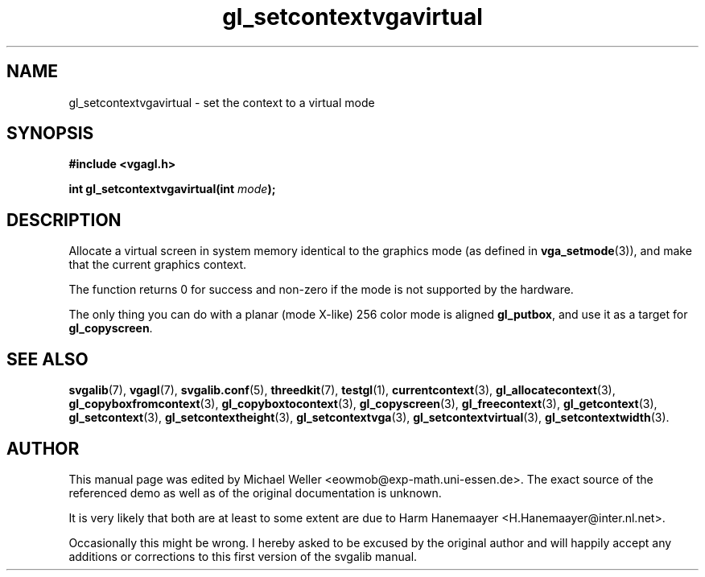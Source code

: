 .TH gl_setcontextvgavirtual 3 "2 Aug 1997" "Svgalib (>= 1.2.11)" "Svgalib User Manual"
.SH NAME
gl_setcontextvgavirtual \- set the context to a virtual mode

.SH SYNOPSIS
.B #include <vgagl.h>

.BI "int gl_setcontextvgavirtual(int " mode );

.SH DESCRIPTION
Allocate a virtual screen in system memory identical to
the graphics mode (as defined in
.BR vga_setmode (3)),
and make that the current graphics context.

The function returns 0 for success and non-zero if the mode is not supported by the
hardware.

The only thing you can do with a planar (mode X-like)
256 color mode is aligned
.BR gl_putbox ,
and use it as a target for
.BR gl_copyscreen .

.SH SEE ALSO
.BR svgalib (7),
.BR vgagl (7),
.BR svgalib.conf (5),
.BR threedkit (7),
.BR testgl (1),
.BR currentcontext (3),
.BR gl_allocatecontext (3),
.BR gl_copyboxfromcontext (3),
.BR gl_copyboxtocontext (3),
.BR gl_copyscreen (3),
.BR gl_freecontext (3),
.BR gl_getcontext (3),
.BR gl_setcontext (3),
.BR gl_setcontextheight (3),
.BR gl_setcontextvga (3),
.BR gl_setcontextvirtual (3),
.BR gl_setcontextwidth (3).

.SH AUTHOR

This manual page was edited by Michael Weller <eowmob@exp-math.uni-essen.de>. The
exact source of the referenced demo as well as of the original documentation is
unknown.

It is very likely that both are at least to some extent are due to
Harm Hanemaayer <H.Hanemaayer@inter.nl.net>.

Occasionally this might be wrong. I hereby
asked to be excused by the original author and will happily accept any additions or corrections
to this first version of the svgalib manual.
